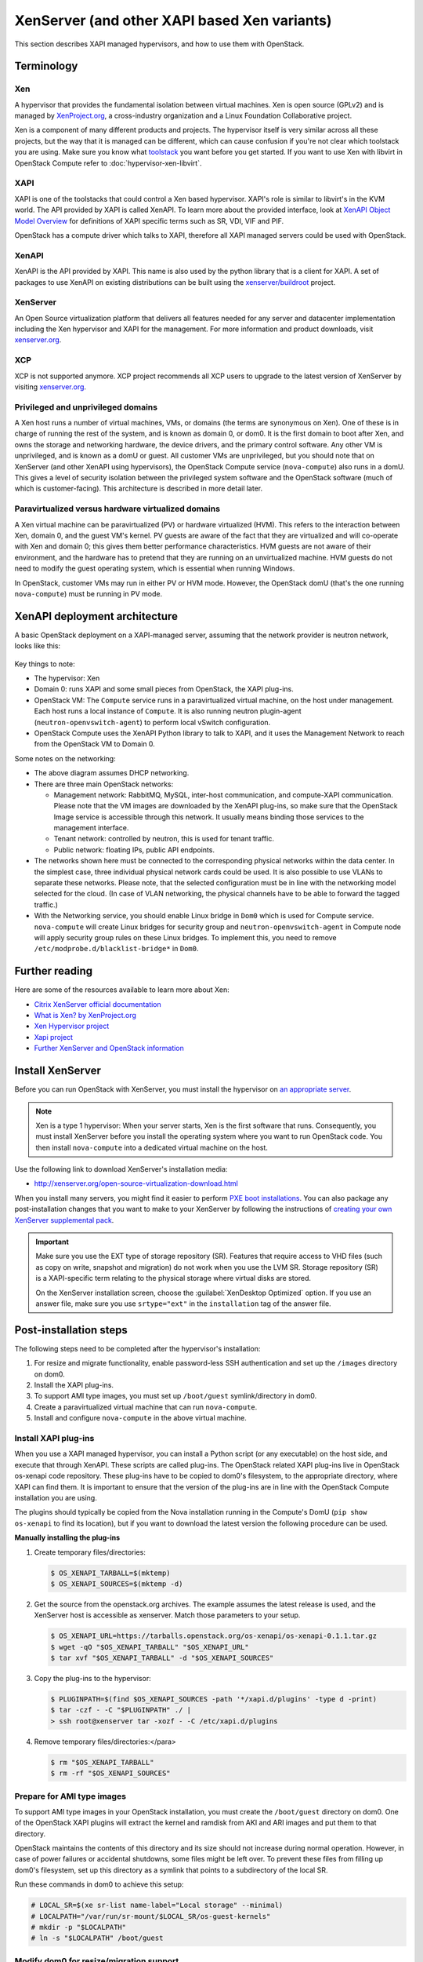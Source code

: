 .. _compute_xen_api:

=============================================
XenServer (and other XAPI based Xen variants)
=============================================

This section describes XAPI managed hypervisors, and how to use them with
OpenStack.

Terminology
~~~~~~~~~~~

Xen
---

A hypervisor that provides the fundamental isolation between virtual machines.
Xen is open source (GPLv2) and is managed by `XenProject.org
<http://www.xenproject.org>`_, a cross-industry organization and a Linux
Foundation Collaborative project.

Xen is a component of many different products and projects.  The hypervisor
itself is very similar across all these projects, but the way that it is
managed can be different, which can cause confusion if you're not clear which
toolstack you are using.  Make sure you know what `toolstack
<http://wiki.xen.org/wiki/Choice_of_Toolstacks>`_ you want before you get
started. If you want to use Xen with libvirt in OpenStack Compute refer to
:doc:`hypervisor-xen-libvirt`.

XAPI
----

XAPI is one of the toolstacks that could control a Xen based hypervisor.
XAPI's role is similar to libvirt's in the KVM world.  The API provided by XAPI
is called XenAPI.  To learn more about the provided interface, look at `XenAPI
Object Model Overview <http://docs.vmd.citrix.com/XenServer/
6.2.0/1.0/en_gb/sdk.html#object_model_overview>`_ for definitions of XAPI
specific terms such as SR, VDI, VIF and PIF.

OpenStack has a compute driver which talks to XAPI, therefore all XAPI managed
servers could be used with OpenStack.

XenAPI
------

XenAPI is the API provided by XAPI.  This name is also used by the python
library that is a client for XAPI.  A set of packages to use XenAPI on existing
distributions can be built using the `xenserver/buildroot
<https://github.com/xenserver/buildroot>`_ project.

XenServer
---------

An Open Source virtualization platform that delivers all features needed for
any server and datacenter implementation including the Xen hypervisor and XAPI
for the management. For more information and product downloads, visit
`xenserver.org <http://xenserver.org/>`_.

XCP
---

XCP is not supported anymore. XCP project recommends all XCP users to upgrade
to the latest version of XenServer by visiting `xenserver.org
<http://xenserver.org/>`_.

Privileged and unprivileged domains
-----------------------------------

A Xen host runs a number of virtual machines, VMs, or domains (the terms are
synonymous on Xen). One of these is in charge of running the rest of the
system, and is known as domain 0, or dom0. It is the first domain to boot after
Xen, and owns the storage and networking hardware, the device drivers, and the
primary control software. Any other VM is unprivileged, and is known as a domU
or guest.  All customer VMs are unprivileged, but you should note that on
XenServer (and other XenAPI using hypervisors), the OpenStack Compute service
(``nova-compute``) also runs in a domU. This gives a level of security
isolation between the privileged system software and the OpenStack software
(much of which is customer-facing).  This architecture is described in more
detail later.

Paravirtualized versus hardware virtualized domains
---------------------------------------------------

A Xen virtual machine can be paravirtualized (PV) or hardware virtualized
(HVM). This refers to the interaction between Xen, domain 0, and the guest VM's
kernel.  PV guests are aware of the fact that they are virtualized and will
co-operate with Xen and domain 0; this gives them better performance
characteristics. HVM guests are not aware of their environment, and the
hardware has to pretend that they are running on an unvirtualized machine. HVM
guests do not need to modify the guest operating system, which is essential
when running Windows.

In OpenStack, customer VMs may run in either PV or HVM mode.  However, the
OpenStack domU (that's the one running ``nova-compute``) must be running in PV
mode.

XenAPI deployment architecture
~~~~~~~~~~~~~~~~~~~~~~~~~~~~~~

A basic OpenStack deployment on a XAPI-managed server, assuming that the
network provider is neutron network, looks like this:

.. figure:: /figures/xenserver_architecture.png
   :width: 100%

Key things to note:

* The hypervisor: Xen

* Domain 0: runs XAPI and some small pieces from OpenStack,
  the XAPI plug-ins.

* OpenStack VM: The ``Compute`` service runs in a paravirtualized virtual
  machine, on the host under management.  Each host runs a local instance of
  ``Compute``.  It is also running neutron plugin-agent
  (``neutron-openvswitch-agent``) to perform local vSwitch configuration.

* OpenStack Compute uses the XenAPI Python library to talk to XAPI, and it uses
  the Management Network to reach from the OpenStack VM to Domain 0.

Some notes on the networking:

* The above diagram assumes DHCP networking.

* There are three main OpenStack networks:

  * Management network: RabbitMQ, MySQL, inter-host communication, and
    compute-XAPI communication. Please note that the VM images are downloaded
    by the XenAPI plug-ins, so make sure that the OpenStack Image service is
    accessible through this network. It usually means binding those services to
    the management interface.

  * Tenant network: controlled by neutron, this is used for tenant traffic.

  * Public network: floating IPs, public API endpoints.

* The networks shown here must be connected to the corresponding physical
  networks within the data center. In the simplest case, three individual
  physical network cards could be used. It is also possible to use VLANs to
  separate these networks. Please note, that the selected configuration must be
  in line with the networking model selected for the cloud.  (In case of VLAN
  networking, the physical channels have to be able to forward the tagged
  traffic.)

* With the Networking service, you should enable Linux bridge in ``Dom0`` which
  is used for Compute service. ``nova-compute`` will create Linux bridges for
  security group and ``neutron-openvswitch-agent`` in Compute node will apply
  security group rules on these Linux bridges. To implement this, you need to
  remove ``/etc/modprobe.d/blacklist-bridge*`` in ``Dom0``.

Further reading
~~~~~~~~~~~~~~~

Here are some of the resources available to learn more about Xen:

* `Citrix XenServer official documentation
  <http://docs.vmd.citrix.com/XenServer/6.2.0/1.0/en_gb/>`_
* `What is Xen? by XenProject.org
  <http://www.xenproject.org/users/cloud.html>`_
* `Xen Hypervisor project
  <http://www.xenproject.org/developers/teams/hypervisor.html>`_
* `Xapi project <http://www.xenproject.org/developers/teams/xapi.html>`_
* `Further XenServer and OpenStack information
  <http://wiki.openstack.org/XenServer>`_

Install XenServer
~~~~~~~~~~~~~~~~~

Before you can run OpenStack with XenServer, you must install the hypervisor on
`an appropriate server <http://docs.vmd.citrix.com/XenServer/
6.2.0/1.0/en_gb/installation.html#sys_requirements>`_.

.. note::

   Xen is a type 1 hypervisor: When your server starts, Xen is the first
   software that runs. Consequently, you must install XenServer before you
   install the operating system where you want to run OpenStack code. You then
   install ``nova-compute`` into a dedicated virtual machine on the host.

Use the following link to download XenServer's installation media:

* http://xenserver.org/open-source-virtualization-download.html

When you install many servers, you might find it easier to perform `PXE boot
installations <http://docs.vmd.citrix.com/XenServer/6.2.0/
1.0/en_gb/installation.html#pxe_boot_install>`_.  You can also package any
post-installation changes that you want to make to your XenServer by following
the instructions of `creating your own XenServer supplemental pack
<http://docs.vmd.citrix.com/
XenServer/6.2.0/1.0/en_gb/supplemental_pack_ddk.html>`_.

.. important::

   Make sure you use the EXT type of storage repository (SR).  Features that
   require access to VHD files (such as copy on write, snapshot and migration)
   do not work when you use the LVM SR.  Storage repository (SR) is a
   XAPI-specific term relating to the physical storage where virtual disks are
   stored.

   On the XenServer installation screen, choose the :guilabel:`XenDesktop
   Optimized` option. If you use an answer file, make sure you use
   ``srtype="ext"`` in the ``installation`` tag of the answer file.

Post-installation steps
~~~~~~~~~~~~~~~~~~~~~~~

The following steps need to be completed after the hypervisor's installation:

#. For resize and migrate functionality, enable password-less SSH
   authentication and set up the ``/images`` directory on dom0.

#. Install the XAPI plug-ins.

#. To support AMI type images, you must set up ``/boot/guest``
   symlink/directory in dom0.

#. Create a paravirtualized virtual machine that can run ``nova-compute``.

#. Install and configure ``nova-compute`` in the above virtual machine.

Install XAPI plug-ins
---------------------

When you use a XAPI managed hypervisor, you can install a Python script (or any
executable) on the host side, and execute that through XenAPI.  These scripts
are called plug-ins. The OpenStack related XAPI plug-ins live in OpenStack
os-xenapi code repository. These plug-ins have to be copied to dom0's
filesystem, to the appropriate directory, where XAPI can find them. It is
important to ensure that the version of the plug-ins are in line with the
OpenStack Compute installation you are using.

The plugins should typically be copied from the Nova installation running in
the Compute's DomU (``pip show os-xenapi`` to find its location), but if you
want to download the latest version the following procedure can be used.

**Manually installing the plug-ins**

#. Create temporary files/directories:

   .. code-block:: console

      $ OS_XENAPI_TARBALL=$(mktemp)
      $ OS_XENAPI_SOURCES=$(mktemp -d)

#. Get the source from the openstack.org archives. The example assumes the
   latest release is used, and the XenServer host is accessible as xenserver.
   Match those parameters to your setup.

   .. code-block:: console

      $ OS_XENAPI_URL=https://tarballs.openstack.org/os-xenapi/os-xenapi-0.1.1.tar.gz
      $ wget -qO "$OS_XENAPI_TARBALL" "$OS_XENAPI_URL"
      $ tar xvf "$OS_XENAPI_TARBALL" -d "$OS_XENAPI_SOURCES"

#. Copy the plug-ins to the hypervisor:

   .. code-block:: console

      $ PLUGINPATH=$(find $OS_XENAPI_SOURCES -path '*/xapi.d/plugins' -type d -print)
      $ tar -czf - -C "$PLUGINPATH" ./ |
      > ssh root@xenserver tar -xozf - -C /etc/xapi.d/plugins

#. Remove temporary files/directories:</para>

   .. code-block:: console

      $ rm "$OS_XENAPI_TARBALL"
      $ rm -rf "$OS_XENAPI_SOURCES"

Prepare for AMI type images
---------------------------

To support AMI type images in your OpenStack installation, you must create the
``/boot/guest`` directory on dom0.  One of the OpenStack XAPI plugins will
extract the kernel and ramdisk from AKI and ARI images and put them to that
directory.

OpenStack maintains the contents of this directory and its size should not
increase during normal operation. However, in case of power failures or
accidental shutdowns, some files might be left over.  To prevent these files
from filling up dom0's filesystem, set up this directory as a symlink that
points to a subdirectory of the local SR.

Run these commands in dom0 to achieve this setup:

.. code-block:: console

   # LOCAL_SR=$(xe sr-list name-label="Local storage" --minimal)
   # LOCALPATH="/var/run/sr-mount/$LOCAL_SR/os-guest-kernels"
   # mkdir -p "$LOCALPATH"
   # ln -s "$LOCALPATH" /boot/guest

Modify dom0 for resize/migration support
----------------------------------------

To resize servers with XenServer you must:

* Establish a root trust between all hypervisor nodes of your deployment:

  To do so, generate an ssh key-pair with the :command:`ssh-keygen` command.
  Ensure that each of your dom0's ``authorized_keys`` file (located in
  ``/root/.ssh/authorized_keys``) contains the public key fingerprint (located
  in ``/root/.ssh/id_rsa.pub``).

* Provide a ``/images`` mount point to the dom0 for your hypervisor:

  dom0 space is at a premium so creating a directory in dom0 is potentially
  dangerous and likely to fail especially when you resize large servers.  The
  least you can do is to symlink ``/images`` to your local storage SR.  The
  following instructions work for an English-based installation of XenServer
  and in the case of ext3-based SR (with which the resize functionality is
  known to work correctly).

  .. code-block:: console

     # LOCAL_SR=$(xe sr-list name-label="Local storage" --minimal)
     # IMG_DIR="/var/run/sr-mount/$LOCAL_SR/images"
     # mkdir -p "$IMG_DIR"
     # ln -s "$IMG_DIR" /images

XenAPI configuration reference
~~~~~~~~~~~~~~~~~~~~~~~~~~~~~~

The following section discusses some commonly changed options when using the
XenAPI driver. The table below provides a complete reference of all
configuration options available for configuring XAPI with OpenStack.

The recommended way to use XAPI with OpenStack is through the XenAPI driver.
To enable the XenAPI driver, add the following configuration options to
``/etc/nova/nova.conf`` and restart ``OpenStack Compute``:

.. code-block:: ini

   compute_driver = xenapi.XenAPIDriver
   [xenserver]
   connection_url = http://your_xenapi_management_ip_address
   connection_username = root
   connection_password = your_password
   ovs_integration_bridge = br-int
   vif_driver = nova.virt.xenapi.vif.XenAPIOpenVswitchDriver

These connection details are used by OpenStack Compute service to contact your
hypervisor and are the same details you use to connect XenCenter, the XenServer
management console, to your XenServer node.

.. note::

   The ``connection_url`` is generally the management network IP
   address of the XenServer.

Networking configuration
------------------------

The Networking service in the Compute node is running
``neutron-openvswitch-agent``, this manages dom0's OVS. You can refer
Networking `openvswitch_agent.ini.sample <https://github.com/openstack/
openstack-manuals/blob/master/doc/config-reference/source/samples/neutron/
openvswitch_agent.ini.sample>`_ for details, however there are several specific
items to look out for.

.. code-block:: ini

   [agent]
   minimize_polling = False
   root_helper_daemon = xenapi_root_helper

   [ovs]
   of_listen_address = management_ip_address
   ovsdb_connection = tcp:your_xenapi_management_ip_address:6640
   bridge_mappings = <physical_network>:<physical_bridge>, ...
   integration_bridge = br-int

   [xenapi]
   connection_url = http://your_xenapi_management_ip_address
   connection_username = root
   connection_password = your_pass_word

.. note::

   The ``ovsdb_connection`` is the connection string for the native OVSDB
   backend, you need to enable port 6640 in dom0.

Agent
-----

The agent is a piece of software that runs on the instances, and communicates
with OpenStack. In case of the XenAPI driver, the agent communicates with
OpenStack through XenStore (see `the Xen Project Wiki
<http://wiki.xenproject.org/wiki/XenStore>`_ for more information on XenStore).

If you don't have the guest agent on your VMs, it takes a long time for
OpenStack Compute to detect that the VM has successfully started.  Generally a
large timeout is required for Windows instances, but you may want to adjust:
``agent_version_timeout`` within the ``[xenserver]`` section.

VNC proxy address
-----------------

Assuming you are talking to XAPI through a management network, and XenServer is
on the address: 10.10.1.34 specify the same address for the vnc proxy address:
``vncserver_proxyclient_address=10.10.1.34``

Storage
-------

You can specify which Storage Repository to use with nova by editing the
following flag. To use the local-storage setup by the default installer:

.. code-block:: ini

   sr_matching_filter = "other-config:i18n-key=local-storage"

Another alternative is to use the "default" storage (for example if you have
attached NFS or any other shared storage):

.. code-block:: ini

   sr_matching_filter = "default-sr:true"

Image upload in TGZ compressed format
-------------------------------------

To start uploading ``tgz`` compressed raw disk images to the Image service,
configure ``xenapi_image_upload_handler`` by replacing ``GlanceStore`` with
``VdiThroughDevStore``.

.. code-block:: ini

   xenapi_image_upload_handler=nova.virt.xenapi.image.vdi_through_dev.VdiThroughDevStore

As opposed to:

.. code-block:: ini

   xenapi_image_upload_handler=nova.virt.xenapi.image.glance.GlanceStore
